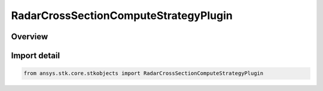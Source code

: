 RadarCrossSectionComputeStrategyPlugin
======================================

.. py:class:: ansys.stk.core.stkobjects.RadarCrossSectionComputeStrategyPlugin

   Bases: py:obj:`~ansys.stk.core.stkobjects.IRadarCrossSectionComputeStrategyPlugin`, py:obj:`~ansys.stk.core.stkobjects.IRadarCrossSectionComputeStrategy`

   Class defining a inheritable radar cross section compute strategy.

.. py:currentmodule:: RadarCrossSectionComputeStrategyPlugin

Overview
--------


Import detail
-------------

.. code-block:: python

    from ansys.stk.core.stkobjects import RadarCrossSectionComputeStrategyPlugin




